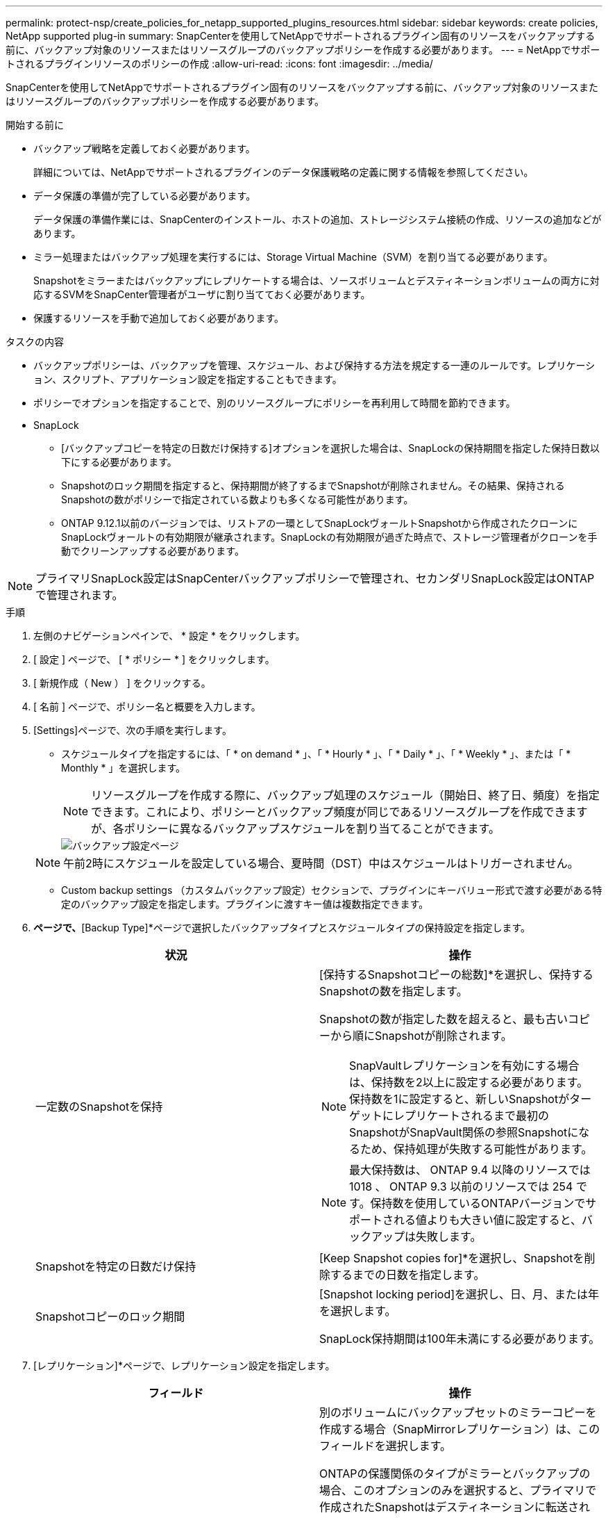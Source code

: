 ---
permalink: protect-nsp/create_policies_for_netapp_supported_plugins_resources.html 
sidebar: sidebar 
keywords: create policies, NetApp supported plug-in 
summary: SnapCenterを使用してNetAppでサポートされるプラグイン固有のリソースをバックアップする前に、バックアップ対象のリソースまたはリソースグループのバックアップポリシーを作成する必要があります。 
---
= NetAppでサポートされるプラグインリソースのポリシーの作成
:allow-uri-read: 
:icons: font
:imagesdir: ../media/


[role="lead"]
SnapCenterを使用してNetAppでサポートされるプラグイン固有のリソースをバックアップする前に、バックアップ対象のリソースまたはリソースグループのバックアップポリシーを作成する必要があります。

.開始する前に
* バックアップ戦略を定義しておく必要があります。
+
詳細については、NetAppでサポートされるプラグインのデータ保護戦略の定義に関する情報を参照してください。

* データ保護の準備が完了している必要があります。
+
データ保護の準備作業には、SnapCenterのインストール、ホストの追加、ストレージシステム接続の作成、リソースの追加などがあります。

* ミラー処理またはバックアップ処理を実行するには、Storage Virtual Machine（SVM）を割り当てる必要があります。
+
Snapshotをミラーまたはバックアップにレプリケートする場合は、ソースボリュームとデスティネーションボリュームの両方に対応するSVMをSnapCenter管理者がユーザに割り当てておく必要があります。

* 保護するリソースを手動で追加しておく必要があります。


.タスクの内容
* バックアップポリシーは、バックアップを管理、スケジュール、および保持する方法を規定する一連のルールです。レプリケーション、スクリプト、アプリケーション設定を指定することもできます。
* ポリシーでオプションを指定することで、別のリソースグループにポリシーを再利用して時間を節約できます。
* SnapLock
+
** [バックアップコピーを特定の日数だけ保持する]オプションを選択した場合は、SnapLockの保持期間を指定した保持日数以下にする必要があります。
** Snapshotのロック期間を指定すると、保持期間が終了するまでSnapshotが削除されません。その結果、保持されるSnapshotの数がポリシーで指定されている数よりも多くなる可能性があります。
** ONTAP 9.12.1以前のバージョンでは、リストアの一環としてSnapLockヴォールトSnapshotから作成されたクローンにSnapLockヴォールトの有効期限が継承されます。SnapLockの有効期限が過ぎた時点で、ストレージ管理者がクローンを手動でクリーンアップする必要があります。





NOTE: プライマリSnapLock設定はSnapCenterバックアップポリシーで管理され、セカンダリSnapLock設定はONTAPで管理されます。

.手順
. 左側のナビゲーションペインで、 * 設定 * をクリックします。
. [ 設定 ] ページで、 [ * ポリシー * ] をクリックします。
. [ 新規作成（ New ） ] をクリックする。
. [ 名前 ] ページで、ポリシー名と概要を入力します。
. [Settings]ページで、次の手順を実行します。
+
** スケジュールタイプを指定するには、「 * on demand * 」、「 * Hourly * 」、「 * Daily * 」、「 * Weekly * 」、または「 * Monthly * 」を選択します。
+

NOTE: リソースグループを作成する際に、バックアップ処理のスケジュール（開始日、終了日、頻度）を指定できます。これにより、ポリシーとバックアップ頻度が同じであるリソースグループを作成できますが、各ポリシーに異なるバックアップスケジュールを割り当てることができます。

+
image::../media/backup_settings.gif[バックアップ設定ページ]

+

NOTE: 午前2時にスケジュールを設定している場合、夏時間（DST）中はスケジュールはトリガーされません。

** Custom backup settings （カスタムバックアップ設定）セクションで、プラグインにキーバリュー形式で渡す必要がある特定のバックアップ設定を指定します。プラグインに渡すキー値は複数指定できます。


. [Retention]*ページで、*[Backup Type]*ページで選択したバックアップタイプとスケジュールタイプの保持設定を指定します。
+
|===
| 状況 | 操作 


 a| 
一定数のSnapshotを保持
 a| 
[保持するSnapshotコピーの総数]*を選択し、保持するSnapshotの数を指定します。

Snapshotの数が指定した数を超えると、最も古いコピーから順にSnapshotが削除されます。


NOTE: SnapVaultレプリケーションを有効にする場合は、保持数を2以上に設定する必要があります。保持数を1に設定すると、新しいSnapshotがターゲットにレプリケートされるまで最初のSnapshotがSnapVault関係の参照Snapshotになるため、保持処理が失敗する可能性があります。


NOTE: 最大保持数は、 ONTAP 9.4 以降のリソースでは 1018 、 ONTAP 9.3 以前のリソースでは 254 です。保持数を使用しているONTAPバージョンでサポートされる値よりも大きい値に設定すると、バックアップは失敗します。



 a| 
Snapshotを特定の日数だけ保持
 a| 
[Keep Snapshot copies for]*を選択し、Snapshotを削除するまでの日数を指定します。



 a| 
Snapshotコピーのロック期間
 a| 
[Snapshot locking period]を選択し、日、月、または年を選択します。

SnapLock保持期間は100年未満にする必要があります。

|===
. [レプリケーション]*ページで、レプリケーション設定を指定します。
+
|===
| フィールド | 操作 


 a| 
* ローカル Snapshot コピー作成後に SnapMirror を更新 *
 a| 
別のボリュームにバックアップセットのミラーコピーを作成する場合（SnapMirrorレプリケーション）は、このフィールドを選択します。

ONTAPの保護関係のタイプがミラーとバックアップの場合、このオプションのみを選択すると、プライマリで作成されたSnapshotはデスティネーションに転送されませんが、デスティネーションのリストに表示されます。このSnapshotをリストア処理の対象としてデスティネーションで選択すると、「Secondary Location is not available for the selected vaulted/mirrored backup」というエラーメッセージが表示されます。

セカンダリレプリケーションでは、SnapLockの有効期限によってプライマリSnapLockの有効期限がロードされます。

[Topology]ページの[Refresh]*ボタンをクリックすると、ONTAPから取得されたセカンダリおよびプライマリのSnapLock有効期限が更新されます。

を参照して link:../protect-nsp/view_netapp_supported_plugins_resource_backups_and_clones_in_the_topology_page.html["NetAppでサポートされているプラグインリソースに関連するバックアップとクローンを[Topology]ページで表示する"]



 a| 
* ローカル Snapshot コピー作成後に SnapVault を更新 *
 a| 
ディスクツーディスクのバックアップレプリケーション（SnapVaultバックアップ）を実行する場合は、このオプションを選択します。

セカンダリレプリケーションでは、SnapLockの有効期限によってプライマリSnapLockの有効期限がロードされます。[Topology]ページの[Refresh]*ボタンをクリックすると、ONTAPから取得されたセカンダリおよびプライマリのSnapLock有効期限が更新されます。

SnapLockがONTAPのセカンダリ（SnapLock Vault）にのみ設定されている場合、[Topology]ページの*[Refresh]*ボタンをクリックすると、ONTAPから取得したセカンダリのロック期間が更新されます。

SnapLock Vaultの詳細については、「SnapVaultデスティネーションでSnapshotをWORM状態にコミットする」を参照してください。

link:../protect-nsp/view_netapp_supported_plugins_resource_backups_and_clones_in_the_topology_page.html["NetAppでサポートされているプラグインリソースに関連するバックアップとクローンを[Topology]ページで表示する"]です。



 a| 
* 二次ポリシーラベル *
 a| 
Snapshotラベルを選択します。

選択したSnapshotラベルに応じて、ラベルに一致するセカンダリSnapshot保持ポリシーがONTAPによって適用されます。


NOTE: ローカル Snapshot コピーの作成後に「 * SnapMirror を更新」を選択した場合は、必要に応じてセカンダリポリシーラベルを指定できます。ただし、ローカル Snapshot コピーの作成後に「 * Update SnapVault 」を選択した場合は、セカンダリポリシーラベルを指定する必要があります。



 a| 
* エラー再試行回数 *
 a| 
処理が停止されるまでに試行できるレプリケーションの最大回数を入力します。

|===
+

NOTE: セカンダリストレージのSnapshotの最大数に達しないように、ONTAPでセカンダリストレージのSnapMirror保持ポリシーを設定する必要があります。

. 概要を確認し、 [ 完了 ] をクリックします。

